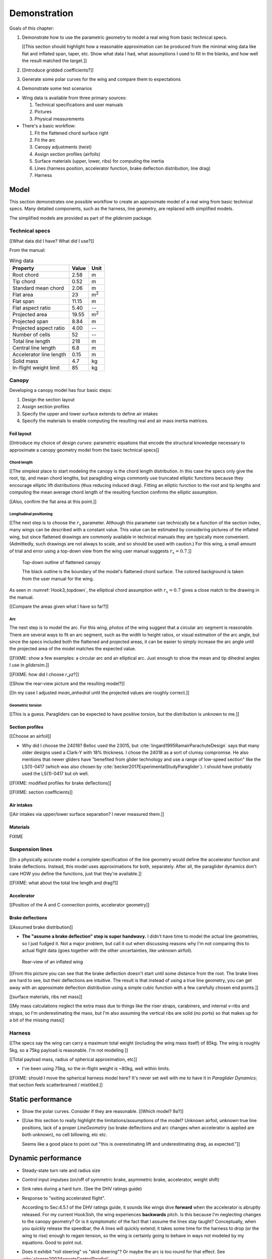 .. This chapter demonstrates how to model a paraglider wing and simulate its
   dynamics. The modeling process combines basic technical specs from a user
   manual with photographic information and reasonable assumptions about
   paraglider wing design. The simulations perform static and dynamic
   performance tests (polar plots and flight maneuvers, respectively) and
   compare them to expected behaviors.


*************
Demonstration
*************

Goals of this chapter:

1. Demonstrate how to use the parametric geometry to model a real wing from
   basic technical specs.

   [[This section should highlight how a reasonable approximation can be
   produced from the minimal wing data like flat and inflated span, taper,
   etc. Show what data I had, what assumptions I used to fill in the blanks,
   and how well the result matched the target.]]

#. [[Introduce gridded coefficients?]]

#. Generate some polar curves for the wing and compare them to expectations

#. Demonstrate some test scenarios


* Wing data is available from three primary sources:

  1. Technical specifications and user manuals

  2. Pictures

  3. Physical measurements


* There's a basic workflow:

  1. Fit the flattened chord surface right

  2. Fit the arc

  3. Canopy adjustments (twist)

  4. Assign section profiles (airfoils)

  5. Surface materials (upper, lower, ribs) for computing the inertia

  6. Lines (harness position, accelerator function, brake deflection
     distribution, line drag)

  7. Harness


Model
=====

This section demonstrates one possible workflow to create an approximate model
of a real wing from basic technical specs. Many detailed components, such as
the harness, line geometry, are replaced with simplified models.

The simplified models are provided as part of the `glidersim` package.


Technical specs
---------------

[[What data did I have? What did I use?]]

From the manual:

.. list-table:: Wing data
   :header-rows: 1

   * - Property
     - Value
     - Unit
   * - Root chord
     - 2.58
     - m
   * - Tip chord
     - 0.52
     - m
   * - Standard mean chord
     - 2.06
     - m
   * - Flat area
     - 23
     - m\ :sup:`2`
   * - Flat span
     - 11.15
     - m
   * - Flat aspect ratio
     - 5.40
     - --
   * - Projected area
     - 19.55
     - m\ :sup:`2`
   * - Projected span
     - 8.84
     - m
   * - Projected aspect ratio
     - 4.00
     - --
   * - Number of cells
     - 52
     - --
   * - Total line length
     - 218
     - m
   * - Central line length
     - 6.8
     - m
   * - Accelerator line length
     - 0.15
     - m
   * - Solid mass
     - 4.7
     - kg
   * - In-flight weight limit
     - 85
     - kg


Canopy
------

Developing a canopy model has four basic steps:

1. Design the section layout

2. Assign section profiles

3. Specify the upper and lower surface extends to define air intakes

4. Specify the materials to enable computing the resulting real and air mass
   inertia matrices.


Foil layout
^^^^^^^^^^^

[[Introduce my choice of *design curves*: parametric equations that encode the
structural knowledge necessary to approximate a canopy geometry model from the
basic technical specs]]


Chord length
~~~~~~~~~~~~

[[The simplest place to start modeling the canopy is the chord length
distribution. In this case the specs only give the root, tip, and mean chord
lengths, but paragliding wings commonly use truncated elliptic functions
because they encourage elliptic lift distributions (thus reducing induced
drag). Fitting an elliptic function to the root and tip lengths and computing
the mean average chord length of the resulting function confirms the elliptic
assumption.


[[Also, confirm the flat area at this point.]]


Longitudinal positioning
~~~~~~~~~~~~~~~~~~~~~~~~

[[The next step is to choose the :math:`r_x` parameter. Although this
parameter can technically be a function of the section index, many wings can
be described with a constant value. This value can be estimated by considering
pictures of the inflated wing, but since flattened drawings are commonly
available in technical manuals they are typically more convenient.
(Admittedly, such drawings are not always to scale, and so should be used with
caution.) For this wing, a small amount of trial and error using a top-down
view from the wing user manual suggests :math:`r_x = 0.7`.]]

.. figure:: figures/paraglider/simulations/Hook3_topdown.jpg
   :name: Hook3_topdown

   Top-down outline of flattened canopy

   The black outline is the boundary of the model's flattened chord surface.
   The colored background is taken from the user manual for the wing.

As seen in :numref:`Hook3_topdown`, the elliptical chord assumption with
:math:`r_x = 0.7` gives a close match to the drawing in the manual.

[[Compare the areas given what I have so far?]]


Arc
~~~

The next step is to model the arc. For this wing, photos of the wing suggest
that a circular arc segment is reasonable. There are several ways to fit an
arc segment, such as the width to height ratios, or visual estimation of the
arc angle, but since the specs included both the flattened and projected
areas, it can be easier to simply increase the arc angle until the projected
area of the model matches the expected value.


[[FIXME: show a few examples: a circular arc and an elliptical arc. Just
enough to show the mean and tip dihedral angles I use in `glidersim`.]]

[[FIXME: how did I choose `r_yz`?]]

[[Show the rear-view picture and the resulting model?]]

[[In my case I adjusted `mean_anhedral` until the projected values are roughly
correct.]]


Geometric torsion
~~~~~~~~~~~~~~~~~

[[This is a guess. Paragliders can be expected to have positive torsion, but
the distribution is unknown to me.]]


Section profiles
^^^^^^^^^^^^^^^^

[[Choose an airfoil]]

* Why did I choose the 24018? Belloc used the 23015, but
  :cite:`lingard1995RamairParachuteDesign` says that many older designs used
  a Clark-Y with 18% thickness. I chose the 24018 as a sort of clumsy
  compromise. He also mentions that newer gliders have "benefited from glider
  technology and use a range of low-speed section" like the LS(1)-0417 (which
  was also chosen by :cite:`becker2017ExperimentalStudyParaglider`). I should
  have probably used the LS(1)-0417 but oh well.

[[FIXME: modified profiles for brake deflections]]

[[FIXME: section coefficients]]


Air intakes
^^^^^^^^^^^

[[Air intakes via upper/lower surface separation? I never measured them.]]


Materials
^^^^^^^^^

FIXME


Suspension lines
----------------

[[In a physically accurate model a complete specification of the line geometry
would define the accelerator function and brake deflections. Instead, this
model uses approximations for both, separately. After all, the paraglider
dynamics don't care HOW you define the functions, just that they're
available.]]

[[FIXME: what about the total line length and drag?]]


Accelerator
^^^^^^^^^^^

[[Position of the A and C connection points, accelerator geometry]]


Brake deflections
^^^^^^^^^^^^^^^^^

[[Assumed brake distribution]]

* **The "assume a brake deflection" step is super handwavy.** I didn't have
  time to model the actual line geometries, so I just fudged it. Not a major
  problem, but call it out when discussing reasons why I'm not comparing this
  to actual flight data (goes together with the other uncertainties, like
  unknown airfoil).

.. figure:: figures/paraglider/simulations/Hook3_rear_view.jpg
   :name: Hook3_rear_view

   Rear-view of an inflated wing

[[From this picture you can see that the brake deflection doesn't start until
some distance from the root. The brake lines are hard to see, but their
deflections are intuitive. The result is that instead of using a true line
geometry, you can get away with an approximate deflection distribution using
a simple cubic function with a few carefully chosen end points.]]

[[surface materials, ribs net mass]]

[[My mass calculations neglect the extra mass due to things like the riser
straps, carabiners, and internal v-ribs and straps, so I'm underestimating the
mass, but I'm also assuming the vertical ribs are solid (no ports) so that
makes up for a bit of the missing mass]]



Harness
-------

[[The specs say the wing can carry a maximum total weight (including the wing
mass itself) of 85kg. The wing is roughly 5kg, so a 75kg payload is
reasonable. I'm not modeling ]]

[[Total payload mass, radius of spherical approximation, etc]]

* I've been using 75kg, so the in-flight weight is ~80kg, well within limits.

[[FIXME: should I move the spherical harness model here? It's never set well
with me to have it in `Paraglider Dynamics`; that section feels scatterbrained
/ mistitled.]]


Static performance
==================

.. Steady-state, longitudinal-only analyses

* Show the polar curves. Consider if they are reasonable. [[Which model? 9a?]]

* [[Use this section to really highlight the limitations/assumptions of the
  model? Unknown airfoil, unknown true line positions, lack of a proper
  `LineGeometry` (so brake deflections and arc changes when accelerator is
  applied are both unknown), no cell billowing, etc etc.

  Seems like a good place to point out "this is overestimating lift and
  underestimating drag, as expected."]]


Dynamic performance
===================

.. Informative flight scenarios

* Steady-state turn rate and radius size

* Control input impulses (on/off of symmetric brake, asymmetric brake,
  accelerator, weight shift)

* Sink rates during a hard turn. (See the DHV ratings guide)

* Response to "exiting accelerated flight".

  According to Sec:4.5.1 of the DHV ratings guide, it sounds like wings dive
  **forward** when the accelerator is abruptly released. For my current
  Hook3ish, the wing experiences **backwards** pitch. Is this because I'm
  neglecting changes to the canopy geometry? Or is it symptomatic of the fact
  that I assume the lines stay taught? Conceptually, when you quickly release
  the speedbar, the A lines will quickly extend; it takes some time for the
  harness to drop (or the wing to rise) enough to regain tension, so the wing
  is certainly going to behave in ways not modeled by my equations. Good to
  point out.

* Does it exhibit "roll steering" vs "skid steering"? Or maybe the arc is too
  round for that effect. See :cite:`slegers2003AspectsControlParafoil`.

* The importance of apparent mass. Start by comparing the real versus apparent
  mass matrices; consider the relative magnitudes and the likely effects from
  accounting for apparent inertia. Then show some scenarios where the effects
  are noticeable.

* For more ideas, see :cite:`wild2009AirworthinessRequirementsHanggliders`
  Sec:4.1 (pg28) for the DHV maneuvers for wing classification

  Also, :cite:`lingard1995RamairParachuteDesign` Sec:7 and Sec:8.]]


Discussion
==========

* Everything related to the airfoils is sketchy. The choice of airfoil,
  modeling their deflected geometries, modeling the deflection distribution,
  etc. Tons of uncertainty here. Just stick a big red flag in it and say "hey,
  if you want to solve this problem, here's a big sticking point."
